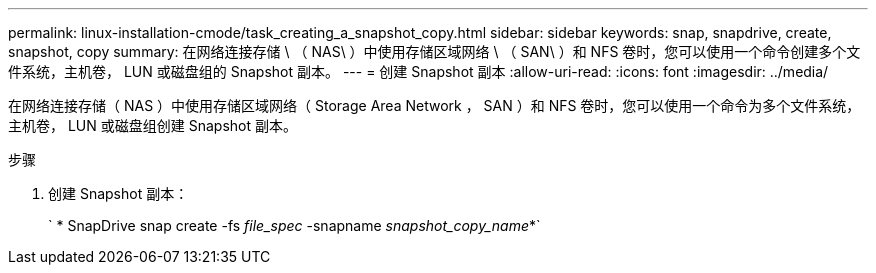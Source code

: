 ---
permalink: linux-installation-cmode/task_creating_a_snapshot_copy.html 
sidebar: sidebar 
keywords: snap, snapdrive, create, snapshot, copy 
summary: 在网络连接存储 \ （ NAS\ ）中使用存储区域网络 \ （ SAN\ ）和 NFS 卷时，您可以使用一个命令创建多个文件系统，主机卷， LUN 或磁盘组的 Snapshot 副本。 
---
= 创建 Snapshot 副本
:allow-uri-read: 
:icons: font
:imagesdir: ../media/


[role="lead"]
在网络连接存储（ NAS ）中使用存储区域网络（ Storage Area Network ， SAN ）和 NFS 卷时，您可以使用一个命令为多个文件系统，主机卷， LUN 或磁盘组创建 Snapshot 副本。

.步骤
. 创建 Snapshot 副本：
+
` * SnapDrive snap create -fs _file_spec_ -snapname _snapshot_copy_name_*`


